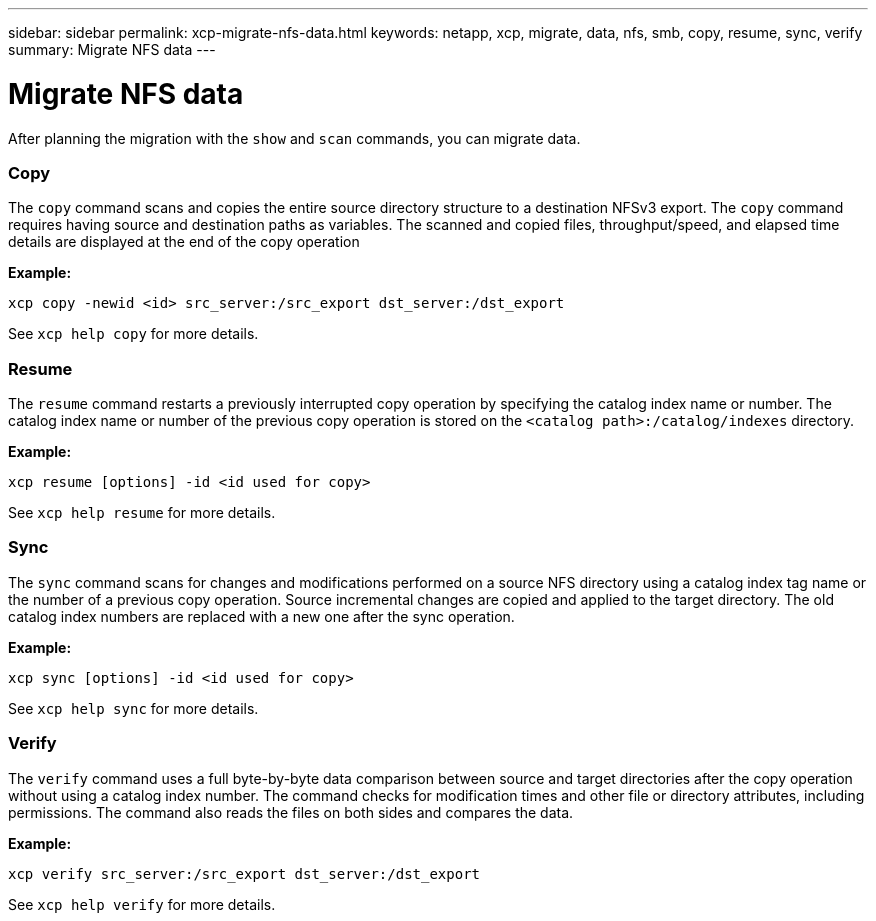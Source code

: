 ---
sidebar: sidebar
permalink: xcp-migrate-nfs-data.html
keywords: netapp, xcp, migrate, data, nfs, smb, copy, resume, sync, verify
summary: Migrate NFS data
---

= Migrate NFS data
:hardbreaks:
:nofooter:
:icons: font
:linkattrs:
:imagesdir: ./media/

[.lead]
After planning the migration with the `show` and `scan` commands, you can migrate data.

=== Copy

The `copy` command scans and copies the entire source directory structure to a destination NFSv3 export. The `copy` command requires having source and destination paths as variables. The scanned and copied files, throughput/speed, and elapsed time details are displayed at the end of the copy operation

*Example:*

----
xcp copy -newid <id> src_server:/src_export dst_server:/dst_export
----

See `xcp help copy` for more details.

=== Resume

The `resume` command restarts a previously interrupted copy operation by specifying the catalog index name or number. The catalog index name or number of the previous copy operation is stored on the `<catalog path>:/catalog/indexes` directory.

*Example:*

----
xcp resume [options] -id <id used for copy>
----

See `xcp help resume` for more details.

=== Sync

The `sync` command scans for changes and modifications performed on a source NFS directory using a catalog index tag name or the number of a previous copy operation. Source incremental changes are copied and applied to the target directory. The old catalog index numbers are replaced with a new one [.underline]#after the sync operation#.

*Example:*
----
xcp sync [options] -id <id used for copy>
----

See `xcp help sync` for more details.

=== Verify

The `verify` command uses a full byte-by-byte data comparison between source and target directories after the copy operation without using a catalog index number. The command checks for modification times and other file or directory attributes, including permissions. The command also reads the files on both sides and compares the data.

*Example:*

----
xcp verify src_server:/src_export dst_server:/dst_export
----

See `xcp help verify` for more details.
